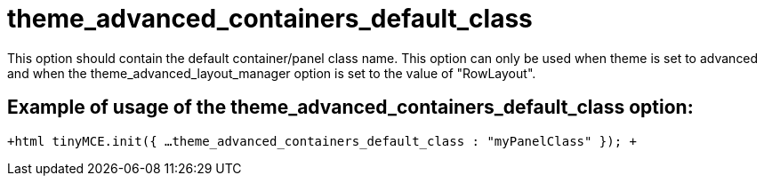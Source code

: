 = theme_advanced_containers_default_class

This option should contain the default container/panel class name. This option can only be used when theme is set to advanced and when the theme_advanced_layout_manager option is set to the value of "RowLayout".

[[example-of-usage-of-the-theme_advanced_containers_default_class-option]]
== Example of usage of the theme_advanced_containers_default_class option: 
anchor:exampleofusageofthetheme_advanced_containers_default_classoption[historical anchor]

`+html
tinyMCE.init({
  ...
  theme_advanced_containers_default_class : "myPanelClass"
});
+`

